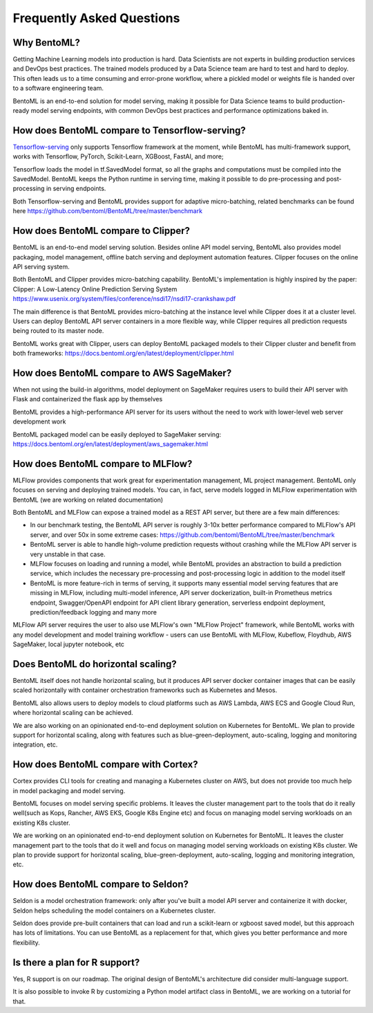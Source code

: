 .. _faq-page:

Frequently Asked Questions
==========================

.. image:: https://static.scarf.sh/a.png?x-pxid=0beb35eb-7742-4dfb-b183-2228e8caf04c

Why BentoML?
------------

Getting Machine Learning models into production is hard. Data Scientists are not experts
in building production services and DevOps best practices. The trained models produced
by a Data Science team are hard to test and hard to deploy. This often leads us to a 
time consuming and error-prone workflow, where a pickled model or weights file is handed
over to a software engineering team.

BentoML is an end-to-end solution for model serving, making it possible for Data Science
teams to build production-ready model serving endpoints, with common DevOps best
practices and performance optimizations baked in.



How does BentoML compare to Tensorflow-serving?
-----------------------------------------------

`Tensorflow-serving <https://github.com/tensorflow/serving>`_ only supports Tensorflow framework at the moment, while BentoML has multi-framework support, works with Tensorflow, PyTorch, Scikit-Learn, XGBoost, FastAI, and more;

Tensorflow loads the model in tf.SavedModel format, so all the graphs and computations must be compiled into the SavedModel. BentoML keeps the Python runtime in serving time, making it possible to do pre-processing and post-processing in serving endpoints.

Both Tensorflow-serving and BentoML provides support for adaptive micro-batching, related benchmarks can be found here https://github.com/bentoml/BentoML/tree/master/benchmark


How does BentoML compare to Clipper?
------------------------------------

BentoML is an end-to-end model serving solution. Besides online API model serving, BentoML also provides model packaging, model management, offline batch serving and deployment automation features. Clipper focuses on the online API serving system.

Both BentoML and Clipper provides micro-batching capability. BentoML's implementation is highly inspired by the paper: Clipper: A Low-Latency Online Prediction Serving System https://www.usenix.org/system/files/conference/nsdi17/nsdi17-crankshaw.pdf

The main difference is that BentoML provides micro-batching at the instance level while Clipper does it at a cluster level. Users can deploy BentoML API server containers in a more flexible way, while Clipper requires all prediction requests being routed to its master node.

BentoML works great with Clipper, users can deploy BentoML packaged models to their Clipper cluster and benefit from both frameworks: https://docs.bentoml.org/en/latest/deployment/clipper.html


How does BentoML compare to AWS SageMaker?
------------------------------------------

When not using the build-in algorithms, model deployment on SageMaker requires users to build their API server with Flask and containerized the flask app by themselves

BentoML provides a high-performance API server for its users without the need to work with lower-level web server development work

BentoML packaged model can be easily deployed to SageMaker serving: https://docs.bentoml.org/en/latest/deployment/aws_sagemaker.html


How does BentoML compare to MLFlow?
-----------------------------------

MLFlow provides components that work great for experimentation management, ML project management. BentoML only focuses on serving and deploying trained models. You can, in fact, serve models logged in MLFlow experimentation with BentoML (we are working on related documentation)

Both BentoML and MLFlow can expose a trained model as a REST API server, but there are a few main differences:

- In our benchmark testing, the BentoML API server is roughly 3-10x better performance compared to MLFlow's API server, and over 50x in some extreme cases: https://github.com/bentoml/BentoML/tree/master/benchmark

- BentoML server is able to handle high-volume prediction requests without crashing while the MLFlow API server is very unstable in that case.

- MLFlow focuses on loading and running a model, while BentoML provides an abstraction to build a prediction service, which includes the necessary pre-processing and post-processing logic in addition to the model itself

- BentoML is more feature-rich in terms of serving, it supports many essential model serving features that are missing in MLFlow, including multi-model inference, API server dockerization, built-in Prometheus metrics endpoint, Swagger/OpenAPI endpoint for API client library generation, serverless endpoint deployment, prediction/feedback logging and many more

MLFlow API server requires the user to also use MLFlow's own "MLFlow Project" framework, while BentoML works with any model development and model training workflow - users can use BentoML with MLFlow, Kubeflow, Floydhub, AWS SageMaker, local jupyter notebook, etc



Does BentoML do horizontal scaling?
-----------------------------------

BentoML itself does not handle horizontal scaling, but it produces API server docker container images that can be easily scaled horizontally with container orchestration frameworks such as Kubernetes and Mesos.

BentoML also allows users to deploy models to cloud platforms such as AWS Lambda, AWS ECS and Google Cloud Run, where horizontal scaling can be achieved.

We are also working on an opinionated end-to-end deployment solution on Kubernetes for BentoML. We plan to provide support for horizontal scaling, along with features such as blue-green-deployment, auto-scaling, logging and monitoring integration, etc.


How does BentoML compare with Cortex?
-------------------------------------

Cortex provides CLI tools for creating and managing a Kubernetes cluster on AWS, but does not provide too much help in model packaging and model serving.

BentoML focuses on model serving specific problems. It leaves the cluster management part to the tools that do it really well(such as Kops, Rancher, AWS EKS, Google K8s Engine etc) and focus on managing model serving workloads on an existing K8s cluster.

We are working on an opinionated end-to-end deployment solution on Kubernetes for BentoML. It leaves the cluster management part to the tools that do it well and focus on managing model serving workloads on existing K8s cluster. We plan to provide support for horizontal scaling, blue-green-deployment, auto-scaling, logging and monitoring integration, etc.


How does BentoML compare to Seldon?
-----------------------------------

Seldon is a model orchestration framework: only after you've built a model API server and containerize it with docker, Seldon helps scheduling the model containers on a Kubernetes cluster.

Seldon does provide pre-built containers that can load and run a scikit-learn or xgboost saved model, but this approach has lots of limitations. You can use BentoML as a replacement for that, which gives you better performance and more flexibility. 


Is there a plan for R support?
------------------------------

Yes, R support is on our roadmap. The original design of BentoML's architecture did consider multi-language support.

It is also possible to invoke R by customizing a Python model artifact class in BentoML, we are working on a tutorial for that.




